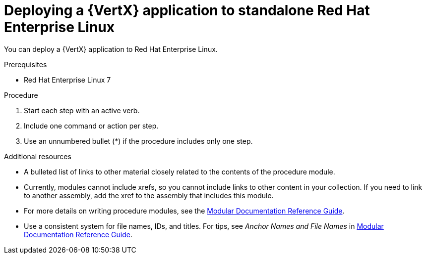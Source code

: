 [id='deploying-application-to-standalone-rhel_{context}']
= Deploying a {VertX} application to standalone Red Hat Enterprise Linux

You can deploy a {VertX} application to Red Hat Enterprise Linux.

.Prerequisites

* Red Hat Enterprise Linux 7
ifdef::built-for-vertx,built-for-spring-boot,built-for-thorntail[]
* OpenJDK 8
* Maven {version-fabric8-maven-plugin}
endif::built-for-vertx,built-for-spring-boot,built-for-thorntail[]
ifdef::built-for-nodejs[]
* NPM 6.4.1
endif::built-for-nodejs[]

.Procedure

. Start each step with an active verb.

. Include one command or action per step.

. Use an unnumbered bullet (*) if the procedure includes only one step.

//.Verification steps
//(Optional) Provide the user with verification method(s) for the procedure, such as expected output or commands that can be used to check for success or failure.

.Additional resources

* A bulleted list of links to other material closely related to the contents of the procedure module.
* Currently, modules cannot include xrefs, so you cannot include links to other content in your collection. If you need to link to another assembly, add the xref to the assembly that includes this module.
* For more details on writing procedure modules, see the link:https://github.com/redhat-documentation/modular-docs#modular-documentation-reference-guide[Modular Documentation Reference Guide].
* Use a consistent system for file names, IDs, and titles. For tips, see _Anchor Names and File Names_ in link:https://github.com/redhat-documentation/modular-docs#modular-documentation-reference-guide[Modular Documentation Reference Guide].
